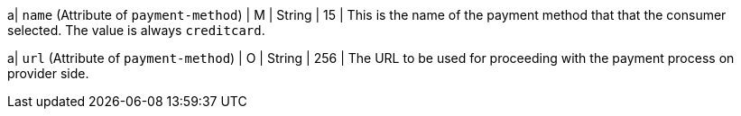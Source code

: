 
a| ``name`` (Attribute of ``payment-method``) | M |  String | 15 | This is the name of the payment method that that the consumer selected. The value is always ``creditcard``.

a| ``url`` (Attribute of ``payment-method``) | O | String | 256 | The URL to be used for proceeding with the payment process on provider side.

//-